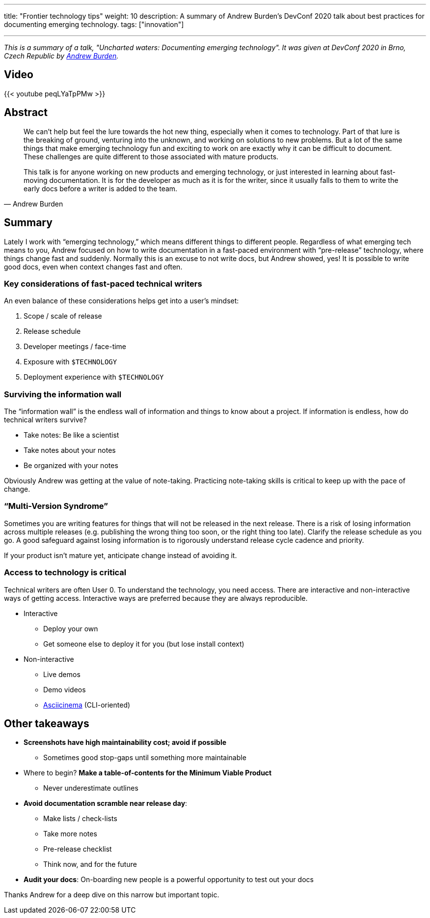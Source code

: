 ---
title: "Frontier technology tips"
weight: 10
description: A summary of Andrew Burden's DevConf 2020 talk about best practices for documenting emerging technology.
tags: ["innovation"]

---

_This is a summary of a talk, "Uncharted waters: Documenting emerging technology"._
_It was given at DevConf 2020 in Brno, Czech Republic by https://devconfcz2020a.sched.com/event/YOyU/uncharted-waters-documenting-emerging-technology[Andrew Burden]._


== Video

{{< youtube peqLYaTpPMw >}}


== Abstract

[quote, Andrew Burden]
____
We can’t help but feel the lure towards the hot new thing, especially when it comes to technology.
Part of that lure is the breaking of ground, venturing into the unknown, and working on solutions to new problems.
But a lot of the same things that make emerging technology fun and exciting to work on are exactly why it can be difficult to document.
These challenges are quite different to those associated with mature products.

This talk is for anyone working on new products and emerging technology, or just interested in learning about fast-moving documentation.
It is for the developer as much as it is for the writer, since it usually falls to them to write the early docs before a writer is added to the team.
____


== Summary

Lately I work with “emerging technology,” which means different things to different people.
Regardless of what emerging tech means to you, Andrew focused on how to write documentation in a fast-paced environment with “pre-release” technology, where things change fast and suddenly.
Normally this is an excuse to not write docs, but Andrew showed, yes!
It is possible to write good docs, even when context changes fast and often.


=== Key considerations of fast-paced technical writers

An even balance of these considerations helps get into a user’s mindset:

. Scope / scale of release
. Release schedule
. Developer meetings / face-time
. Exposure with `$TECHNOLOGY`
. Deployment experience with `$TECHNOLOGY`

=== Surviving the information wall

The “information wall” is the endless wall of information and things to know about a project.
If information is endless, how do technical writers survive?

* Take notes: Be like a scientist
* Take notes about your notes
* Be organized with your notes

Obviously Andrew was getting at the value of note-taking.
Practicing note-taking skills is critical to keep up with the pace of change.

=== “Multi-Version Syndrome”

Sometimes you are writing features for things that will not be released in the next release.
There is a risk of losing information across multiple releases (e.g. publishing the wrong thing too soon, or the right thing too late).
Clarify the release schedule as you go.
A good safeguard against losing information is to rigorously understand release cycle cadence and priority.

If your product isn’t mature yet, anticipate change instead of avoiding it.

=== Access to technology is critical

Technical writers are often User 0.
To understand the technology, you need access.
There are interactive and non-interactive ways of getting access.
Interactive ways are preferred because they are always reproducible.

* Interactive
** Deploy your own
** Get someone else to deploy it for you (but lose install context)
* Non-interactive
** Live demos
** Demo videos
** https://asciinema.org/[Asciicinema] (CLI-oriented)


== Other takeaways

* *Screenshots have high maintainability cost; avoid if possible*
** Sometimes good stop-gaps until something more maintainable
* Where to begin?
  *Make a table-of-contents for the Minimum Viable Product*
** Never underestimate outlines
* *Avoid documentation scramble near release day*:
** Make lists / check-lists
** Take more notes
** Pre-release checklist
** Think now, and for the future
* *Audit your docs*:
  On-boarding new people is a powerful opportunity to test out your docs

Thanks Andrew for a deep dive on this narrow but important topic.
